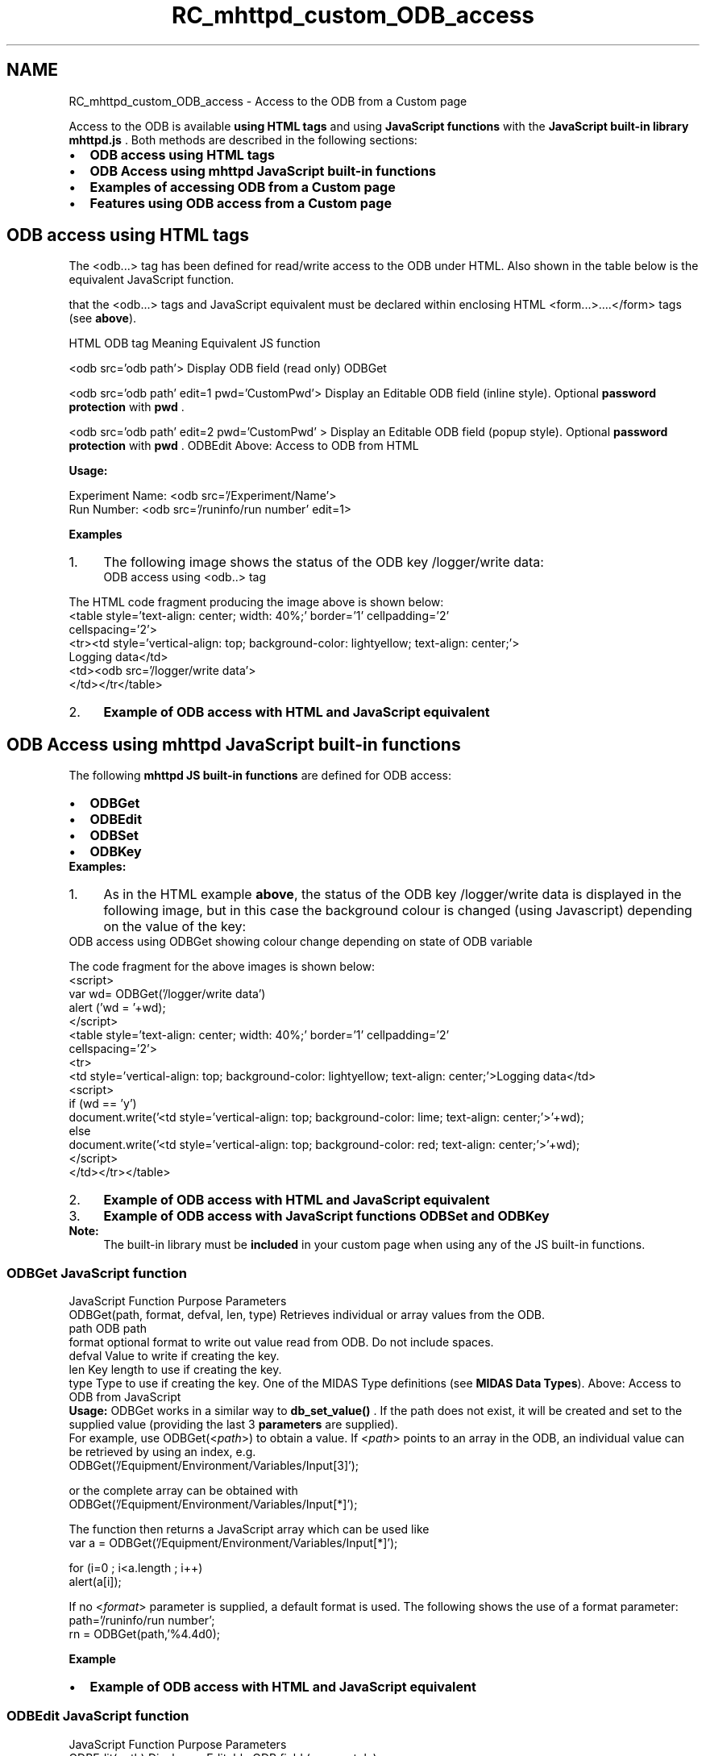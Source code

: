 .TH "RC_mhttpd_custom_ODB_access" 3 "31 May 2012" "Version 2.3.0-0" "Midas" \" -*- nroff -*-
.ad l
.nh
.SH NAME
RC_mhttpd_custom_ODB_access \- Access to the ODB from a Custom page 

.br
.PP
.PP

.br
.PP
Access to the ODB is available \fBusing HTML tags\fP and using \fBJavaScript functions\fP with the \fBJavaScript built-in library mhttpd.js\fP . Both methods are described in the following sections:
.PP
.IP "\(bu" 2
\fBODB access using HTML tags\fP
.IP "\(bu" 2
\fBODB Access using mhttpd JavaScript built-in functions\fP
.IP "\(bu" 2
\fBExamples of accessing ODB from a Custom page\fP
.IP "\(bu" 2
\fBFeatures using ODB access from a Custom page\fP
.PP
.PP
 
.SH "ODB access using HTML tags"
.PP
The <odb...> tag has been defined for read/write access to the ODB under HTML. Also shown in the table below is the equivalent JavaScript function.
.PP
that the <odb...> tags and JavaScript equivalent must be declared within enclosing HTML <form...>....</form>  tags (see \fBabove\fP).
.PP
HTML ODB tag  Meaning  Equivalent JS function  
.PP
 <odb src='odb path'>   Display ODB field (read only)   ODBGet  
.PP
  <odb src='odb path' edit=1 pwd='CustomPwd'>   Display an Editable ODB field (inline style). Optional \fBpassword protection\fP with \fBpwd\fP .  
.br
 
.PP
 <odb src='odb path' edit=2 pwd='CustomPwd' >   Display an Editable ODB field (popup style). Optional \fBpassword protection\fP with \fBpwd\fP .   ODBEdit   Above: Access to ODB from HTML 
.PP
\fBUsage:\fP 
.PP
.nf
Experiment Name: <odb src='/Experiment/Name'>
Run Number: <odb src='/runinfo/run number' edit=1>

.fi
.PP
.PP
 \fBExamples\fP 
.PD 0

.IP "1." 4
The following image shows the status of the ODB key /logger/write data:
.br
  ODB access using <odb..> tag 
.br
  
.PP
The HTML code fragment producing the image above is shown below:
.PP
.PP
.nf
<table style='text-align: center; width: 40%;' border='1' cellpadding='2'
cellspacing='2'>
<tr><td style='vertical-align: top; background-color: lightyellow; text-align: center;'>
Logging data</td>
<td><odb src='/logger/write data'>
</td></tr</table>
.fi
.PP
.PP

.IP "2." 4
\fBExample of ODB access with HTML and JavaScript equivalent\fP 
.PP

.br
.PP

.br
.SH "ODB Access using mhttpd JavaScript built-in functions"
.PP
The following \fBmhttpd JS built-in functions\fP are defined for ODB access:
.IP "\(bu" 2
\fBODBGet\fP
.IP "\(bu" 2
\fBODBEdit\fP
.IP "\(bu" 2
\fBODBSet\fP
.IP "\(bu" 2
\fBODBKey\fP
.PP
.PP
\fBExamples:\fP 
.PD 0

.IP "1." 4
As in the HTML example \fBabove\fP, the status of the ODB key /logger/write data is displayed in the following image, but in this case the background colour is changed (using Javascript) depending on the value of the key:
.PP
 ODB access using ODBGet showing colour change depending on state of ODB variable  
.br
   
.br
 The code fragment for the above images is shown below: 
.PP
.nf
<script>
var wd= ODBGet('/logger/write data')
alert ('wd = '+wd);
</script>
<table style='text-align: center; width: 40%;' border='1' cellpadding='2'
cellspacing='2'>
<tr>
<td style='vertical-align: top; background-color:  lightyellow; text-align: center;'>Logging data</td>
<script>
if (wd == 'y')
   document.write('<td style='vertical-align: top; background-color: lime; text-align: center;'>'+wd);
else
   document.write('<td style='vertical-align: top; background-color: red; text-align: center;'>'+wd);
</script>
</td></tr></table>

.fi
.PP
.PP

.IP "2." 4
\fBExample of ODB access with HTML and JavaScript equivalent\fP 
.IP "3." 4
\fBExample of ODB access with JavaScript functions ODBSet and ODBKey\fP 
.PP
.PP
\fBNote:\fP
.RS 4
The built-in library must be \fBincluded\fP in your custom page when using any of the JS built-in functions.
.RE
.PP

.br
.PP

.br
.PP
 
.SS "ODBGet JavaScript function"
JavaScript Function  Purpose  Parameters  
.PP
 ODBGet(path, format, defval, len, type)   Retrieves individual or array values from the ODB.  
.PP
path ODB path  
.PP
format optional format to write out value read from ODB. Do not include spaces.  
.PP
defval Value to write if creating the key.  
.PP
len Key length to use if creating the key.  
.PP
type Type to use if creating the key. One of the MIDAS Type definitions (see \fBMIDAS Data Types\fP).   Above: Access to ODB from JavaScript 
.PP
\fBUsage:\fP ODBGet works in a similar way to \fBdb_set_value()\fP . If the path does not exist, it will be created and set to the supplied value (providing the last 3 \fBparameters\fP are supplied). 
.br
 For example, use ODBGet(<\fIpath\fP>) to obtain a value. If <\fIpath\fP> points to an array in the ODB, an individual value can be retrieved by using an index, e.g. 
.PP
.nf
  ODBGet('/Equipment/Environment/Variables/Input[3]');

.fi
.PP
 or the complete array can be obtained with 
.PP
.nf
  ODBGet('/Equipment/Environment/Variables/Input[*]');

.fi
.PP
 The function then returns a JavaScript array which can be used like 
.PP
.nf
  var a = ODBGet('/Equipment/Environment/Variables/Input[*]');

  for (i=0 ; i<a.length ; i++)
    alert(a[i]);

.fi
.PP
.PP
If no <\fIformat\fP> parameter is supplied, a default format is used. The following shows the use of a format parameter: 
.PP
.nf
path='/runinfo/run number';
rn = ODBGet(path,'%4.4d\n');

.fi
.PP
.PP
\fBExample\fP 
.IP "\(bu" 2
\fBExample of ODB access with HTML and JavaScript equivalent\fP
.PP
.PP

.br
.PP

.br
.PP
 
.SS "ODBEdit  JavaScript function"
JavaScript Function  Purpose  Parameters  
.PP
 ODBEdit(path)   Display an Editable ODB field (popup style)
.PP
.PP
path ODB path  
.PP
Above: Access to ODB from JavaScript 
.PP
\fBUsage:\fP 
.PP
.nf
document.writeln('Edit Run Number:')
document.writeln('<a href='#' onclick='ODBEdit(path)' >')
document.writeln(rn)
document.writeln('</a>');

.fi
.PP
.PP
\fBExample\fP 
.IP "\(bu" 2
\fBExample of ODB access with HTML and JavaScript equivalent\fP
.PP
.PP

.br
.PP

.br
.PP
 
.SS "ODBSet JavaScript function"
JavaScript Function  Purpose  Parameters  
.PP
 ODBSet(path, value, pwdname)   Set one ODB value or an array of values (see \fBnote\fP)  path ODB path  
.PP
value Set value or array of values  
.PP
pwdname Password (needed if web security is set up).   Above: Access to ODB from JavaScript 
.PP
 Writing arrays with ODBSet has been available since \fBMay 2010\fP . 
.br
 \fBUsage:\fP Individual ODB values can be set in the background with ODBSet(\fI<path>,<value>\fP or ODBSet(\fI<path>,<value>,<password_name>\fP)
.PP
If using a password, the <\fIpassword_name\fP> must be defined as an ODB entry (see \fBPassword protection of ODB variables accessed from a custom page\fP)
.PP
\fBExample\fP 
.IP "\(bu" 2
\fBExample of ODB access with HTML and JavaScript equivalent\fP
.IP "\(bu" 2
\fBExample of ODB access with arrays\fP
.PP
.PP

.br
.PP

.br
.PP
 
.SS "ODBKey   JavaScript function"
JavaScript Function  Purpose  Parameters  
.PP
 ODBKey(path)   Get the structure of an ODB key. Returns the key name,type,number of values and size.  path ODB path   Above: Access to ODB from JavaScript 
.PP
\fBUsage:\fP 
.PP
.nf
key = ODBKey('/Experiment/Name');
document.write('key array : '+key+'<br>');

.fi
.PP
.PP
\fBExample:\fP 
.IP "\(bu" 2
\fBExample of ODB access with JavaScript functions ODBSet and ODBKey\fP
.IP "\(bu" 2
\fBExamples of accessing ODB from a Custom page\fP
.PP
.PP

.br
 
.PP
.PP

.br
 

